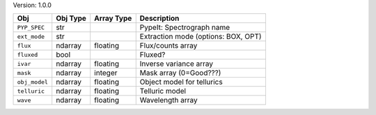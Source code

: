 

Version: 1.0.0

=============  ========  ==========  ===================================
Obj            Obj Type  Array Type  Description                        
=============  ========  ==========  ===================================
``PYP_SPEC``   str                   PypeIt: Spectrograph name          
``ext_mode``   str                   Extraction mode (options: BOX, OPT)
``flux``       ndarray   floating    Flux/counts array                  
``fluxed``     bool                  Fluxed?                            
``ivar``       ndarray   floating    Inverse variance array             
``mask``       ndarray   integer     Mask array (0=Good???)             
``obj_model``  ndarray   floating    Object model for tellurics         
``telluric``   ndarray   floating    Telluric model                     
``wave``       ndarray   floating    Wavelength array                   
=============  ========  ==========  ===================================
